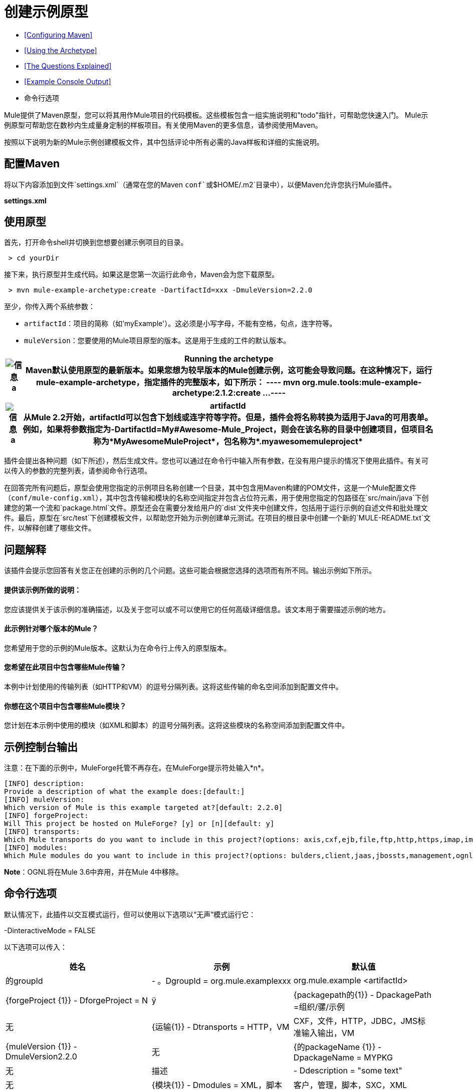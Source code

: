 = 创建示例原型

*  <<Configuring Maven>>
*  <<Using the Archetype>>
*  <<The Questions Explained>>
*  <<Example Console Output>>
* 命令行选项

Mule提供了Maven原型，您可以将其用作Mule项目的代码模板。这些模板包含一组实施说明和"todo"指针，可帮助您快速入门。 Mule示例原型可帮助您在数秒内生成量身定制的样板项目。有关使用Maven的更多信息，请参阅使用Maven。

按照以下说明为新的Mule示例创建模板文件，其中包括评论中所有必需的Java样板和详细的实施说明。

== 配置Maven

将以下内容添加到文件`settings.xml`（通常在您的Maven `conf`或`$HOME/.m2`目录中），以便Maven允许您执行Mule插件。

*settings.xml*

== 使用原型

首先，打开命令shell并切换到您想要创建示例项目的目录。

----
 > cd yourDir
----

接下来，执行原型并生成代码。如果这是您第一次运行此命令，Maven会为您下载原型。


----
 > mvn mule-example-archetype:create -DartifactId=xxx -DmuleVersion=2.2.0
----


至少，你传入两个系统参数：

*  `artifactId`：项目的简称（如'myExample'）。这必须是小写字母，不能有空格，句点，连字符等。
*  `muleVersion`：您要使用的Mule项目原型的版本。这是用于生成的工件的默认版本。

[%header%autowidth.spread]
|===
| image:information.png[信息] a |

*Running the archetype* +

Maven默认使用原型的最新版本。如果您想为较早版本的Mule创建示例，这可能会导致问题。在这种情况下，运行mule-example-archetype，指定插件的完整版本，如下所示：

----
 mvn org.mule.tools:mule-example-archetype:2.1.2:create ...
----


|===

[%header%autowidth.spread]
|===
| image:information.png[信息] a |

*artifactId* +

从Mule 2.2开始，artifactId可以包含下划线或连字符等字符。但是，插件会将名称转换为适用于Java的可用表单。例如，如果将参数指定为**-DartifactId=My#Awesome-Mule_Project**，则会在该名称的目录中创建项目，但项目名称为*MyAwesomeMuleProject*，包名称为*.myawesomemuleproject*

|===

插件会提出各种问题（如下所述），然后生成文件。您也可以通过在命令行中输入所有参数，在没有用户提示的情况下使用此插件。有关可以传入的参数的完整列表，请参阅命令行选项。

在回答完所有问题后，原型会使用您指定的示例项目名称创建一个目录，其中包含用Maven构建的POM文件，这是一个Mule配置文件（`conf/mule-config.xml`），其中包含传输和模块的名称空间指定并包含占位符元素，用于使用您指定的包路径在`src/main/java`下创建您的第一个流和`package.html`文件。原型还会在需要分发给用户的`dist`文件夹中创建文件，包括用于运行示例的自述文件和批处理文件。最后，原型在`src/test`下创建模板文件，以帮助您开始为示例创建单元测试。在项目的根目录中创建一个新的`MULE-README.txt`文件，以解释创建了哪些文件。

== 问题解释

该插件会提示您回答有关您正在创建的示例的几个问题。这些可能会根据您选择的选项而有所不同。输出示例如下所示。

==== 提供该示例所做的说明：

您应该提供关于该示例的准确描述，以及关于您可以或不可以使用它的任何高级详细信息。该文本用于需要描述示例的地方。

==== 此示例针对哪个版本的Mule？

您希望用于您的示例的Mule版本。这默认为在命令行上传入的原型版本。

==== 您希望在此项目中包含哪些Mule传输？

本例中计划使用的传输列表（如HTTP和VM）的逗号分隔列表。这将这些传输的命名空间添加到配置文件中。

==== 你想在这个项目中包含哪些Mule模块？

您计划在本示例中使用的模块（如XML和脚本）的逗号分隔列表。这将这些模块的名称空间添加到配置文件中。

== 示例控制台输出

注意：在下面的示例中，MuleForge托管不再存在。在MuleForge提示符处输入*n*。

----
[INFO] description:
Provide a description of what the example does:[default:]
[INFO] muleVersion:
Which version of Mule is this example targeted at?[default: 2.2.0]
[INFO] forgeProject:
Will This project be hosted on MuleForge? [y] or [n][default: y]
[INFO] transports:
Which Mule transports do you want to include in this project?(options: axis,cxf,ejb,file,ftp,http,https,imap,imaps,jbpm,jdbc,          jetty,jms,multicast,pop3,pop3s,quartz,rmi,servlet,smtp,          smtps,servlet,ssl,tls,stdio,tcp,udp,vm,xmpp):[default: cxf,file,http,jdbc,jms,stdio,vm]
[INFO] modules:
Which Mule modules do you want to include in this project?(options: bulders,client,jaas,jbossts,management,ognl,pgp,scripting,spring-extras,sxc,xml):[default: client,management,scripting,sxc,xml]
----

*Note*：OGNL将在Mule 3.6中弃用，并在Mule 4中移除。

== 命令行选项

默认情况下，此插件以交互模式运行，但可以使用以下选项以“无声”模式运行它：

-DinteractiveMode = FALSE

以下选项可以传入：

[%header,cols="34,33,33"]
|===
|姓名 |示例 |默认值
|的groupId  |  - 。DgroupId = org.mule.examplexxx  | org.mule.example <artifactId>
| {forgeProject {1}}  -  DforgeProject = N  |ÿ
| {packagepath的{1}}  -  DpackagePath =组织/骡/示例 |无
| {运输{1}}  -  Dtransports = HTTP，VM  | CXF，文件，HTTP，JDBC，JMS标准输入输出，VM
| {muleVersion {1}}  -  DmuleVersion2.2.0  |无
| {的packageName {1}}  -  DpackageName = MYPKG  |无
|描述 |  -  Ddescription = "some text"  |无
| {模块{1}}  -  Dmodules = XML，脚本 |客户，管理，脚本，SXC，XML
|的basedir  |  -  Dbasedir = /项目/骡/工具 | <current dir>
| {包{1}}  -  Dpackage =组织/骡/示例/ MYPKG  |无
|的artifactId  |  -  DartifactId = myMuleExample  |骡应用 -  <artifactId>
|版本 |  -  Dversion = 2.2-SNAPSHOT  | <muleVersion>
|===

